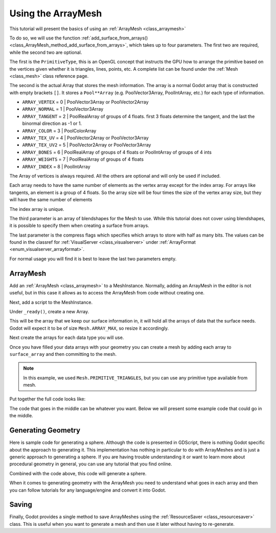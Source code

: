 .. _doc_arraymesh:

Using the ArrayMesh
===================

This tutorial will present the basics of using an :ref:`ArrayMesh <class_arraymesh>`

To do so, we will use the function :ref:`add_surface_from_arrays() <class_ArrayMesh_method_add_surface_from_arrays>`,
which takes up to four parameters. The first two are required, while the second two are optional.

The first is the ``PrimitiveType``, this is an OpenGL concept that instructs the GPU
how to arrange the primitive based on the vertices given whether it is triangles,
lines, points, etc. A complete list can be found under the :ref:`Mesh <class_mesh>` 
class reference page.

The second is the actual Array that stores the mesh information. The array is a normal Godot array that
is constructed with empty brackets ``[]``. It stores a ``Pool**Array`` (e.g. PoolVector3Array,
PoolIntArray, etc.) for each type of information.

- ``ARRAY_VERTEX`` = 0 | PoolVector3Array or PoolVector2Array
- ``ARRAY_NORMAL`` = 1 | PoolVector3Array
- ``ARRAY_TANGENT`` = 2 | PoolRealArray of groups of 4 floats. first 3 floats determine the tangent, and
  the last the binormal direction as -1 or 1.
- ``ARRAY_COLOR`` = 3 | PoolColorArray
- ``ARRAY_TEX_UV`` = 4 | PoolVector2Array or PoolVector3Array
- ``ARRAY_TEX_UV2`` = 5 | PoolVector2Array or PoolVector3Array
- ``ARRAY_BONES`` = 6 | PoolRealArray of groups of 4 floats or PoolIntArray of groups of 4 ints
- ``ARRAY_WEIGHTS`` = 7 | PoolRealArray of groups of 4 floats
- ``ARRAY_INDEX`` = 8 | PoolIntArray

The Array of vertices is always required. All the others are optional and will only be used if included.

Each array needs to have the same number of elements as the vertex array except for the index array.
For arrays like tangents, an element is a group of 4 floats. So the array size will be four times
the size of the vertex array size, but they will have the same number of elements

The index array is unique.

The third parameter is an array of blendshapes for the Mesh to use. While this tutorial does not cover
using blendshapes, it is possible to specify them when creating a surface from arrays.

The last parameter is the compress flags which specifies which arrays to store with half as many bits. The
values can be found in the classref for :ref:`VisualServer <class_visualserver>` under :ref:`ArrayFormat <enum_visualserver_arrayformat>`.

For normal usage you will find it is best to leave the last two parameters empty.

ArrayMesh
---------

Add an :ref:`ArrayMesh <class_arraymesh>` to a MeshInstance. Normally, adding an ArrayMesh in
the editor is not useful, but in this case it allows as to access the ArrayMesh from code
without creating one.

Next, add a script to the MeshInstance.

Under ``_ready()``, create a new Array.

.. tabs::
  .. code-tab:: gdscript GDScript

    var arr = []

This will be the array that we keep our surface information in, it will hold
all the arrays of data that the surface needs. Godot will expect it to be of
size ``Mesh.ARRAY_MAX``, so resize it accordingly.

.. tabs::
 .. code-tab:: gdscript GDScript

    var arr = []
    arr.resize(Mesh.ARRAY_MAX)

Next create the arrays for each data type you will use.

.. tabs::
 .. code-tab:: gdscript GDScript

    var verts = PoolVector3Array()
    var uvs = PoolVector2Array()
    var normals = PoolVector3Array()
    var indices = PoolIntArray()

Once you have filled your data arrays with your geometry you can create a mesh
by adding each array to ``surface_array`` and then committing to the mesh.

.. tabs::
 .. code-tab:: gdscript GDScript

	    arr[Mesh.ARRAY_VERTEX] = verts
	    arr[Mesh.ARRAY_TEX_UV] = uvs
	    arr[Mesh.ARRAY_NORMAL] = normals
	    arr[Mesh.ARRAY_INDEX] = indices

	    mesh.add_surface_from_arrays(Mesh.PRIMITIVE_TRIANGLES, arr) # No blendshapes or compression used

.. note:: In this example, we used ``Mesh.PRIMITIVE_TRIANGLES``, but you can use any primitive type
          available from mesh.

Put together the full code looks like:

.. tabs::
 .. code-tab:: gdscript GDScript

    extends MeshInstance

    func _ready():
	    var arr = []
	    arr.resize(Mesh.ARRAY_MAX)

	    # PoolVectorXXArrays for mesh construction
	    var verts = PoolVector3Array()
	    var uvs = PoolVector2Array()
	    var normals = PoolVector3Array()
	    var indices = PoolIntArray()

      #######################################
      ## Insert code here to generate mesh ##
      #######################################

	    # Assign arrays to mesh array
	    arr[Mesh.ARRAY_VERTEX] = verts
	    arr[Mesh.ARRAY_TEX_UV] = uvs
	    arr[Mesh.ARRAY_NORMAL] = normals
	    arr[Mesh.ARRAY_INDEX] = indices

	    # create mesh surface from mesh array
	    mesh.add_surface_from_arrays(Mesh.PRIMITIVE_TRIANGLES, arr) # No blendshapes or compression used


The code that goes in the middle can be whatever you want. Below we will present some example code that
could go in the middle.

Generating Geometry
-------------------

Here is sample code for generating a sphere. Although the code is presented in
GDScript, there is nothing Godot specific about the approach to generating it.
This implementation has nothing in particular to do with ArrayMeshes and is just a
generic approach to generating a sphere. If you are having trouble understanding it
or want to learn more about procedural geometry in general, you can use any tutorial
that you find online.

.. tabs::
 .. code-tab:: gdscript GDScript

    extends MeshInstance

    var rings = 50
    var radial_segments = 50
    var height = 1
    var radius = 1

    func _ready():

      ##Set up the PoolVectorXXArrays

	    # Vertex indices
	    var thisrow = 0
	    var prevrow = 0
	    var point = 0

	    # Loop over rings
	    for i in range(rings+1):
		    var v = float(i) / (rings)
		    var w = sin(PI * v)
		    var y = cos(PI * v)

		    # Loop over segments in ring
		    for j in range(radial_segments):
			    var u = float(j) / (radial_segments)
			    var x = sin(u * PI * 2.0)
			    var z = cos(u * PI * 2.0)
			    var vert = Vector3(x * radius * w, y, z * radius * w)
			    verts.append(vert)
			    normals.append(vert.normalized())
			    uvs.append(Vector2(u, v))
			    point += 1

			    # Create triangles in ring using indices
			    if (i>0 and j>0):
				    indices.append(prevrow + j - 1)
				    indices.append(prevrow + j)
				    indices.append(thisrow + j - 1)

				    indices.append(prevrow + j)
				    indices.append(thisrow + j)
				    indices.append(thisrow + j - 1)
		    if (i>0):
			    indices.append(prevrow + radial_segments - 1)
			    indices.append(prevrow)
			    indices.append(thisrow + radial_segments - 1)
			
			    indices.append(prevrow)
			    indices.append(prevrow + radial_segments)
			    indices.append(thisrow + radial_segments - 1)
		    prevrow = thisrow
		    thisrow = point

      ##Commit to the ArrayMesh

Combined with the code above, this code will generate a sphere.

When it comes to generating geometry with the ArrayMesh you need to understand what goes 
in each array and then you can follow tutorials for any language/engine and convert it into Godot.

Saving
------

Finally, Godot provides a single method to save ArrayMeshes using the :ref:`ResourceSaver <class_resourcesaver>`
class. This is useful when you want to generate a mesh and then use it later without having to re-generate.

.. tabs::
 .. code-tab:: gdscript GDScript

    # Saves mesh to a .tres file with compression enabled
    ResourceSaver.save("res://sphere.tres", mesh, 32)
